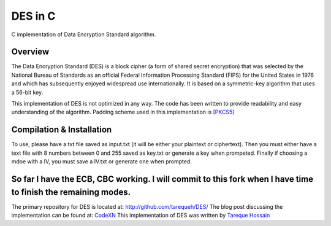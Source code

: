 ###################
 DES in C
###################
C implementation of Data Encryption Standard algorithm.

Overview
========
The Data Encryption Standard (DES) is a block cipher (a form of shared secret encryption) that was selected by the National 
Bureau of Standards as an official Federal Information Processing Standard (FIPS) for the United States in 1976 and which 
has subsequently enjoyed widespread use internationally. It is based on a symmetric-key algorithm that uses a 56-bit key.

This implementation of DES is not optimized in any way. The code has been written to provide readability and easy 
understanding of the algorithm. Padding scheme used in this implementation is `[PKCS5] <ftp://ftp.rsasecurity.com/pub/pkcs/pkcs-5v2/pkcs5v2-0.pdf>`_

Compilation & Installation
==========================
To use, please have a txt file saved as input.txt (it will be either your plaintext or ciphertext). Then you must either have a text file with 8 numbers between 0 and 255 saved as key.txt or generate a key when prompeted. Finally if choosing a mdoe with a IV, you must save a IV.txt or generate one when prompted.

So far I have the ECB, CBC working. I will commit to this fork when I have time to finish the remaining modes. 
====


The primary repository for DES is located at: `http://github.com/tarequeh/DES/ <http://github.com/tarequeh/DES/>`_ The blog post
discussing the implementation can be found at: `CodeXN <http://www.codexn.com>`_
This implementation of DES was written by `Tareque Hossain <mailto:tareque@codexn.com>`_
